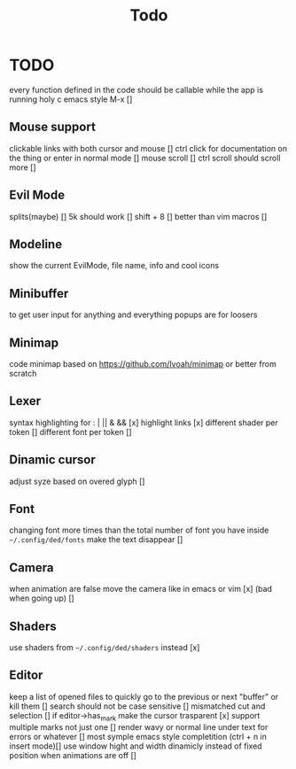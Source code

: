 #+title: Todo


* TODO
every function defined in the code should be callable
while the app is running holy c emacs style M-x []

** Mouse support
clickable links with both cursor and mouse []
ctrl click for documentation on the thing or enter in normal mode []
mouse scroll []
ctrl scroll should scroll more []
** Evil Mode
splits(maybe)   []
5k should work []
shift + 8 []
better than vim macros []
** Modeline
show the current EvilMode, file name, info and cool icons
** Minibuffer
to get user input for anything and everything popups are for loosers
** Minimap
code minimap based on https://github.com/Ivoah/minimap
or better from scratch
** Lexer
syntax highlighting for : | || & && [x]
highlight links [x]
different shader per token []
different font per token []
** Dinamic cursor
adjust syze based on overed glyph []
** Font
changing font more times than the total number of font you have inside =~/.config/ded/fonts=
make the text disappear []
** Camera
 when animation are false move the camera like in emacs or vim [x]
 (bad when going up) []
** Shaders
use shaders from =~/.config/ded/shaders= instead [x]
** Editor
keep a list of opened files to quickly
go to the previous or next "buffer" or kill them []
search should not be case sensitive []
mismatched cut and selection []
if editor->has_mark make the cursor trasparent [x]
support multiple marks not just one []
render wavy or normal line under text for errors or whatever []
most symple emacs style completition (ctrl + n in insert mode)[]
use window hight and width dinamicly instead of fixed position when animations are off []
